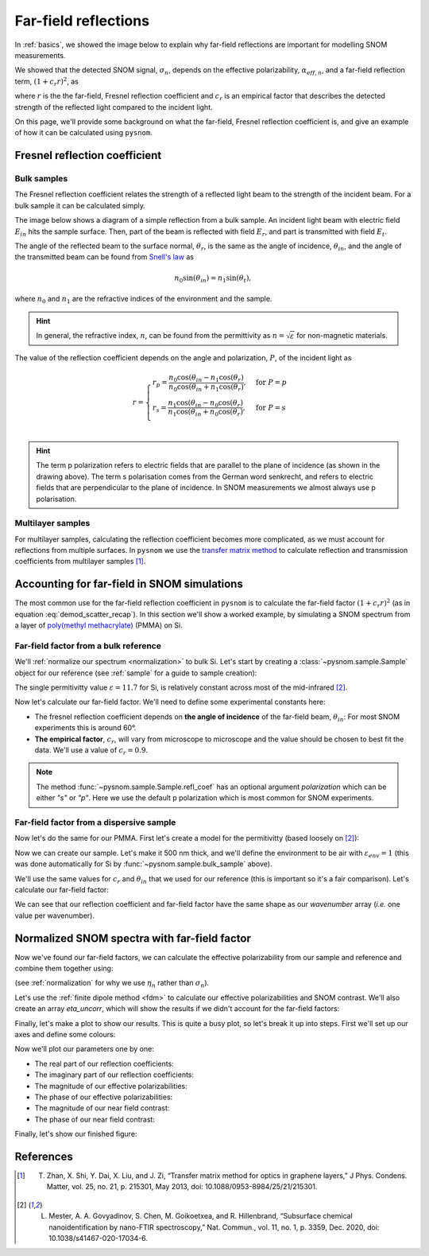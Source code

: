 .. _far-field:

Far-field reflections
=====================

In :ref:`basics`, we showed the image below to explain why far-field reflections are important for modelling SNOM measurements.

.. image:: basics/tip_sample.svg
   :align: center
   :alt: An image showing an atomic force microscope (AFM) tip close to a flat sample, with a beam of light shining onto the area where they meet. At the apex of the AFM tip and the area of the sample just below it, there are glowing lights representing a charge polarization induced by the beam of light. Inside the beam of light there are two arrows labeled "E_in", one which shines onto the tip directly and one which bounces off the sample then onto the tip. There are also two arrows with dotted lines, labelled "E_scat", one which shines back along the light beam from the tip directly and one which bounces off the sample first. The point where the arrows bounce off the sample is labelled "far-field reflections".

We showed that the detected SNOM signal, :math:`\sigma_n`, depends on the effective polarizability, :math:`\alpha_{eff, n}`, and a far-field reflection term, :math:`(1 + c_r r)^2`, as

.. math::
   :label: demod_scatter_recap

   \sigma_n = (1 + c_r r)^2 \alpha_{eff, n},

where :math:`r` is the the far-field, Fresnel reflection coefficient and :math:`c_r` is an empirical factor that describes the detected strength of the reflected light compared to the incident light.

On this page, we'll provide some background on what the far-field, Fresnel reflection coefficient is, and give an example of how it can be calculated using ``pysnom``.

Fresnel reflection coefficient
------------------------------

Bulk samples
^^^^^^^^^^^^

The Fresnel reflection coefficient relates the strength of a reflected light beam to the strength of the incident beam.
For a bulk sample it can be calculated simply.

The image below shows a diagram of a simple reflection from a bulk sample.
An incident light beam with electric field :math:`E_{in}` hits the sample surface.
Then, part of the beam is reflected with field :math:`E_{r}`, and part is transmitted with field :math:`E_{t}`.

.. image:: far-field/fresnel.svg
   :align: center

The angle of the reflected beam to the surface normal, :math:`\theta_r`, is the same as the angle of incidence, :math:`\theta_{in}`, and the angle of the transmitted beam can be found from `Snell's law <https://en.wikipedia.org/wiki/Snell%27s_law>`_ as

.. math::

   n_0 \sin(\theta_{in}) = n_1 \sin(\theta_t),

where :math:`n_0` and :math:`n_1` are the refractive indices of the environment and the sample.

.. hint::
   In general, the refractive index, :math:`n`, can be found from the permittivity as :math:`n = \sqrt{\varepsilon}` for non-magnetic materials.

The value of the reflection coefficient depends on the angle and polarization, :math:`P`, of the incident light as

.. math::

   r = \begin{cases}
      r_p = \frac{n_0 \cos(\theta_{in} - n_1 \cos(\theta_{r})}{n_0 \cos(\theta_{in} + n_1 \cos(\theta_{r})}, & \text{for} \ P = p\\
      r_s = \frac{n_1 \cos(\theta_{in} - n_0 \cos(\theta_{r})}{n_1 \cos(\theta_{in} + n_0 \cos(\theta_{r})}, & \text{for} \ P = s\\
   \end{cases}

.. hint::
   The term p polarization refers to electric fields that are parallel to the plane of incidence (as shown in the drawing above).
   The term s polarisation comes from the German word senkrecht, and refers to electric fields that are perpendicular to the plane of incidence.
   In SNOM measurements we almost always use p polarisation.

Multilayer samples
^^^^^^^^^^^^^^^^^^

For multilayer samples, calculating the reflection coefficient becomes more complicated, as we must account for reflections from multiple surfaces.
In ``pysnom`` we use the `transfer matrix method <https://en.wikipedia.org/wiki/Transfer-matrix_method_(optics)>`_ to calculate reflection and transmission coefficients from multilayer samples [1]_.

Accounting for far-field in SNOM simulations
--------------------------------------------

The most common use for the far-field reflection coefficient in ``pysnom`` is to calculate the far-field factor :math:`(1 + c_r r)^2` (as in equation :eq:`demod_scatter_recap`).
In this section we'll show a worked example, by simulating a SNOM spectrum from a layer of `poly(methyl methacrylate) <https://en.wikipedia.org/wiki/Poly(methyl_methacrylate)>`_ (PMMA) on Si.

Far-field factor from a bulk reference
^^^^^^^^^^^^^^^^^^^^^^^^^^^^^^^^^^^^^^

We'll :ref:`normalize our spectrum <normalization>` to bulk Si.
Let's start by creating a :class:`~pysnom.sample.Sample` object for our reference (see :ref:`sample` for a guide to sample creation):

.. plot::
   :context:

   >>> import pysnom
   >>> eps_si = 11.7
   >>> si = pysnom.bulk_sample(eps_si)

The single permitivitty value :math:`\varepsilon = 11.7` for Si, is relatively constant across most of the mid-infrared [2]_.

Now let's calculate our far-field factor.
We'll need to define some experimental constants here:

* The fresnel reflection coefficient depends on **the angle of incidence** of the far-field beam, :math:`\theta_{in}`:
  For most SNOM experiments this is around 60°.
* **The empirical factor**, :math:`c_r`, will vary from microscope to microscope and the value should be chosen to best fit the data.
  We'll use a value of :math:`c_r = 0.9`.

.. plot::
   :context:

   >>> import numpy as np
   >>> theta_in = np.deg2rad(60)  # Angle must be in radians
   >>> c_r = 0.9
   >>> r_si = si.refl_coef(theta_in)
   >>> fff_si = (1 + c_r * r_si)**2  # Far-field factor
   >>> fff_si
   (1.173379279716862+0j)

.. note::

   The method :func:`~pysnom.sample.Sample.refl_coef` has an optional argument `polarization` which can be either `"s"` or `"p"`.
   Here we use the default p polarization which is most common for SNOM experiments.

Far-field factor from a dispersive sample
^^^^^^^^^^^^^^^^^^^^^^^^^^^^^^^^^^^^^^^^^

Now let's do the same for our PMMA.
First let's create a model for the permitivitty (based loosely on [2]_):

.. plot::
   :context:

   >>> wavenumber = np.linspace(1680, 1800, 128) * 1e2  # In units of m^-1
   >>> eps_inf, centre_wavenumber, strength, width = 2, 1738e2, 14e-3, 20e2
   >>> eps_pmma = eps_inf + (strength * centre_wavenumber**2) / (
   ...     centre_wavenumber**2 - wavenumber**2 - 1j * width * wavenumber
   ... )

Now we can create our sample.
Let's make it 500 nm thick, and we'll define the environment to be air with :math:`\varepsilon_{env} = 1` (this was done automatically for Si by :func:`~pysnom.sample.bulk_sample` above).

.. plot::
   :context:

   >>> eps_air = 1.0
   >>> t_pmma = 500e-9
   >>> pmma_si = pysnom.Sample(
   ...     eps_stack=(eps_air, eps_pmma, eps_si),
   ...     t_stack=(t_pmma,),
   ...     k_vac=wavenumber,
   ... )

We'll use the same values for :math:`c_r` and :math:`\theta_{in}` that we used for our reference (this is important so it's a fair comparison).
Let's calculate our far-field factor:

.. plot::
   :context:

   >>> r_pmma_si = pmma_si.refl_coef(theta_in)
   >>> fff_pmma_si = (1 + c_r * r_pmma_si)**2
   >>> wavenumber.shape == r_pmma_si.shape == fff_pmma_si.shape
   True

We can see that our reflection coefficient and far-field factor have the same shape as our `wavenumber` array (*i.e.* one value per wavenumber).

Normalized SNOM spectra with far-field factor
---------------------------------------------

Now we've found our far-field factors, we can calculate the effective polarizability from our sample and reference and combine them together using:

.. math::
   :label: eta_n_recap

   \eta_n
   = \frac{\sigma_n}{\sigma_n^{\text{(ref)}}}
   = \frac{(1 + c_r r)^2 \alpha_{eff, n}}
   {(1 + c_r r^{\text{(ref)}})^2 \alpha_{eff, n}^{\text{(ref)}}}

(see :ref:`normalization` for why we use :math:`\eta_n` rather than :math:`\sigma_n`).

Let's use the :ref:`finite dipole method <fdm>` to calculate our effective polarizabilities and SNOM contrast.
We'll also create an array `eta_uncorr`, which will show the results if we didn't account for the far-field factors:

.. plot::
   :context:

   >>> fdm_params = dict(A_tip=20e-9, n=3)
   >>> alpha_eff_si = pysnom.fdm.eff_pol_n(sample=si, **fdm_params)
   >>> alpha_eff_pmma_si = pysnom.fdm.eff_pol_n(
   ...     sample=pmma_si,
   ...     **fdm_params,
   ... )
   >>> eta_uncorr = alpha_eff_pmma_si / alpha_eff_si
   >>> eta = (
   ...     (fff_pmma_si * alpha_eff_pmma_si)
   ...     / (fff_si * alpha_eff_si)
   ... )

Finally, let's make a plot to show our results.
This is quite a busy plot, so let's break it up into steps.
First we'll set up our axes and define some colours:

.. plot::
   :context:
   :nofigs:

   >>> import matplotlib.pyplot as plt
   >>> wavenumber_per_cm = wavenumber * 1e-2
   >>> c_re, c_im = "C0", "C1"
   >>> c_s, c_phi = "C2", "C3"
   >>> ls_sample, ls_ref = "-", "--"
   >>> ls_corr, ls_uncorr = "-.", ":"
   >>> fig, axes = plt.subplots(nrows=3, sharex=True)
   >>> axes[-1].set(
   ...    xlabel=r"$k$ / cm$^{-1}$",
   ...    xlim=(wavenumber_per_cm.max(), wavenumber_per_cm.min()),
   ... )

Now we'll plot our parameters one by one:

* The real part of our reflection coefficients:

  .. plot::
     :context:
     :nofigs:

     >>> # Plot real part
     >>> ax_r_re = axes[0]
     >>> ax_r_re.plot(
     ...     wavenumber_per_cm,
     ...     r_pmma_si.real,
     ...     c=c_re,
     ...     ls=ls_sample,
     ...     label="sample",
     ... )
     >>> ax_r_re.axhline(
     ...     r_si.real,
     ...     c=c_re,
     ...     ls=ls_ref,
     ...     label="reference"
     ... )
     >>> ax_r_re.set_ylabel(r"$\Re(r_p)$", c=c_re)
     >>> ax_r_re.legend(loc="lower left")

* The imaginary part of our reflection coefficients:

  .. plot::
     :context:
     :nofigs:

     >>> ax_r_im = ax_r_re.twinx()
     >>> ax_r_im.spines["right"].set_visible(True)
     >>> ax_r_im.plot(
     ...     wavenumber_per_cm,
     ...     r_pmma_si.imag,
     ...     c=c_im,
     ...     ls=ls_sample,
     ... )
     >>> ax_r_im.axhline(r_si.imag, c=c_im, ls=ls_ref)
     >>> ax_r_im.set_ylabel(r"$\Im(r_p)$", c=c_im)

* The magnitude of our effective polarizabilities:

  .. plot::
     :context:
     :nofigs:

     >>> ax_alpha_s = axes[1]
     >>> ax_alpha_s.plot(
     ...     wavenumber_per_cm,
     ...     np.abs(alpha_eff_pmma_si),
     ...     c=c_s,
     ...     ls=ls_sample,
     ... )
     >>> ax_alpha_s.axhline(
     ...     np.abs(alpha_eff_si),
     ...     c=c_s,
     ...     ls=ls_ref,
     ... )
     >>> ax_alpha_s.set_ylabel(r"$s_3$", c=c_s)

* The phase of our effective polarizabilities:

  .. plot::
     :context:
     :nofigs:

     >>> ax_alpha_phi = ax_alpha_s.twinx()
     >>> ax_alpha_phi.spines["right"].set_visible(True)
     >>> ax_alpha_phi.plot(
     ...     wavenumber_per_cm,
     ...     np.angle(alpha_eff_pmma_si),
     ...     c=c_phi,
     ...     ls=ls_sample,
     ... )
     >>> ax_alpha_phi.axhline(
     ...     np.angle(alpha_eff_si),
     ...     c=c_phi,
     ...     ls=ls_ref,
     ... )
     >>> ax_alpha_phi.set_ylabel(r"$\phi_3$", c=c_phi)

* The magnitude of our near field contrast:

  .. plot::
     :context:
     :nofigs:

     >>> ax_eta_s = axes[2]
     >>> ax_eta_s.plot(
     ...     wavenumber_per_cm,
     ...     np.abs(eta),
     ...     c=c_s,
     ...     ls=ls_corr,
     ...     label="far-field",
     ... )
     >>> ax_eta_s.plot(
     ...     wavenumber_per_cm,
     ...     np.abs(eta_uncorr),
     ...     c=c_s,
     ...     ls=ls_uncorr,
     ...     label="no far-field",
     ... )
     >>> ax_eta_s.set_ylabel(r"$|\eta_3|$", c=c_s)
     >>> ax_eta_s.legend(loc="upper left")

* The phase of our near field contrast:

  .. plot::
     :context:
     :nofigs:

     >>> ax_eta_phi = ax_eta_s.twinx()
     >>> ax_eta_phi.spines["right"].set_visible(True)
     >>> ax_eta_phi.plot(
     ...     wavenumber_per_cm,
     ...     np.angle(eta),
     ...     c=c_phi,
     ...     ls=ls_corr,
     ... )
     >>> ax_eta_phi.plot(
     ...     wavenumber_per_cm,
     ...     np.angle(eta_uncorr),
     ...     c=c_phi,
     ...     ls=ls_uncorr,
     ... )
     >>> ax_eta_phi.set_ylabel(r"$\arg(\eta_3)$", c=c_phi)

Finally, let's show our finished figure:

.. plot::
   :context:

   >>> fig.tight_layout()
   >>> plt.show()

References
----------
.. [1] T. Zhan, X. Shi, Y. Dai, X. Liu, and J. Zi, “Transfer matrix  method for optics in graphene layers,” J Phys. Condens. Matter, vol. 25, no. 21, p. 215301, May 2013, doi: 10.1088/0953-8984/25/21/215301.
.. [2] L. Mester, A. A. Govyadinov, S. Chen, M. Goikoetxea, and R. Hillenbrand, “Subsurface chemical nanoidentification by nano-FTIR spectroscopy,” Nat. Commun., vol. 11, no. 1, p. 3359, Dec. 2020, doi: 10.1038/s41467-020-17034-6.
